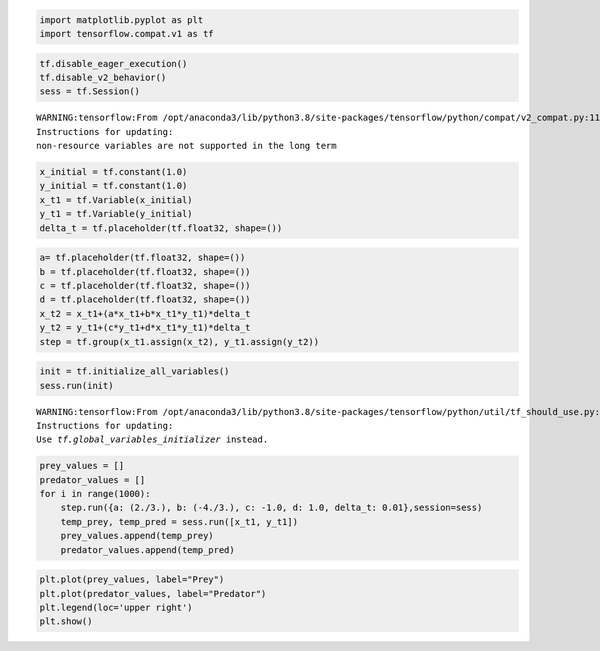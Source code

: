 .. code:: ipython3

    import matplotlib.pyplot as plt
    import tensorflow.compat.v1 as tf

.. code:: ipython3

    tf.disable_eager_execution()
    tf.disable_v2_behavior()
    sess = tf.Session()


.. parsed-literal::

    WARNING:tensorflow:From /opt/anaconda3/lib/python3.8/site-packages/tensorflow/python/compat/v2_compat.py:111: disable_resource_variables (from tensorflow.python.ops.variable_scope) is deprecated and will be removed in a future version.
    Instructions for updating:
    non-resource variables are not supported in the long term


.. code:: ipython3

    x_initial = tf.constant(1.0)
    y_initial = tf.constant(1.0)
    x_t1 = tf.Variable(x_initial)
    y_t1 = tf.Variable(y_initial)
    delta_t = tf.placeholder(tf.float32, shape=())

.. code:: ipython3

    a= tf.placeholder(tf.float32, shape=())
    b = tf.placeholder(tf.float32, shape=())
    c = tf.placeholder(tf.float32, shape=())
    d = tf.placeholder(tf.float32, shape=())
    x_t2 = x_t1+(a*x_t1+b*x_t1*y_t1)*delta_t
    y_t2 = y_t1+(c*y_t1+d*x_t1*y_t1)*delta_t
    step = tf.group(x_t1.assign(x_t2), y_t1.assign(y_t2))

.. code:: ipython3

    init = tf.initialize_all_variables()
    sess.run(init)


.. parsed-literal::

    WARNING:tensorflow:From /opt/anaconda3/lib/python3.8/site-packages/tensorflow/python/util/tf_should_use.py:247: initialize_all_variables (from tensorflow.python.ops.variables) is deprecated and will be removed after 2017-03-02.
    Instructions for updating:
    Use `tf.global_variables_initializer` instead.


.. code:: ipython3

    prey_values = []
    predator_values = []
    for i in range(1000):
        step.run({a: (2./3.), b: (-4./3.), c: -1.0, d: 1.0, delta_t: 0.01},session=sess)
        temp_prey, temp_pred = sess.run([x_t1, y_t1])
        prey_values.append(temp_prey)
        predator_values.append(temp_pred)

.. code:: ipython3

    plt.plot(prey_values, label="Prey")
    plt.plot(predator_values, label="Predator")
    plt.legend(loc='upper right')
    plt.show()



.. image:: output_6_0.png


